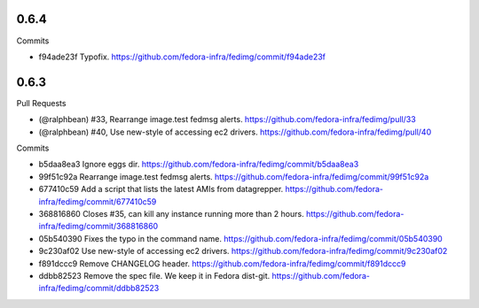 
0.6.4
-----

Commits

- f94ade23f Typofix.
  https://github.com/fedora-infra/fedimg/commit/f94ade23f

0.6.3
-----

Pull Requests

- (@ralphbean)      #33, Rearrange image.test fedmsg alerts.
  https://github.com/fedora-infra/fedimg/pull/33
- (@ralphbean)      #40, Use new-style of accessing ec2 drivers.
  https://github.com/fedora-infra/fedimg/pull/40

Commits

- b5daa8ea3 Ignore eggs dir.
  https://github.com/fedora-infra/fedimg/commit/b5daa8ea3
- 99f51c92a Rearrange image.test fedmsg alerts.
  https://github.com/fedora-infra/fedimg/commit/99f51c92a
- 677410c59 Add a script that lists the latest AMIs from datagrepper.
  https://github.com/fedora-infra/fedimg/commit/677410c59
- 368816860 Closes #35, can kill any instance running more than 2 hours.
  https://github.com/fedora-infra/fedimg/commit/368816860
- 05b540390 Fixes the typo in the command name.
  https://github.com/fedora-infra/fedimg/commit/05b540390
- 9c230af02 Use new-style of accessing ec2 drivers.
  https://github.com/fedora-infra/fedimg/commit/9c230af02
- f891dccc9 Remove CHANGELOG header.
  https://github.com/fedora-infra/fedimg/commit/f891dccc9
- ddbb82523 Remove the spec file.  We keep it in Fedora dist-git.
  https://github.com/fedora-infra/fedimg/commit/ddbb82523
